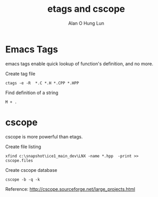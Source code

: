 #+TITLE: etags and cscope
#+AUTHOR: Alan O Hung Lun
#+OPTIONS: html-postamble:t ^:nil creator:nil toc:nil email:ao1@ra.rockwell.com
* Emacs Tags
emacs tags enable quick lookup of function's definition, and no more.

Create tag file
: ctags -e -R  *.C *.H *.CPP *.HPP

Find definition of a string
: M + .

* cscope
cscope is more powerful than etags. 

Create file listing
: xfind c:\snapshot\ice1_main_dev\LNX -name *.hpp  -print >> cscope.files

Create cscope database
: cscope -b -q -k

Reference:
http://cscope.sourceforge.net/large_projects.html

